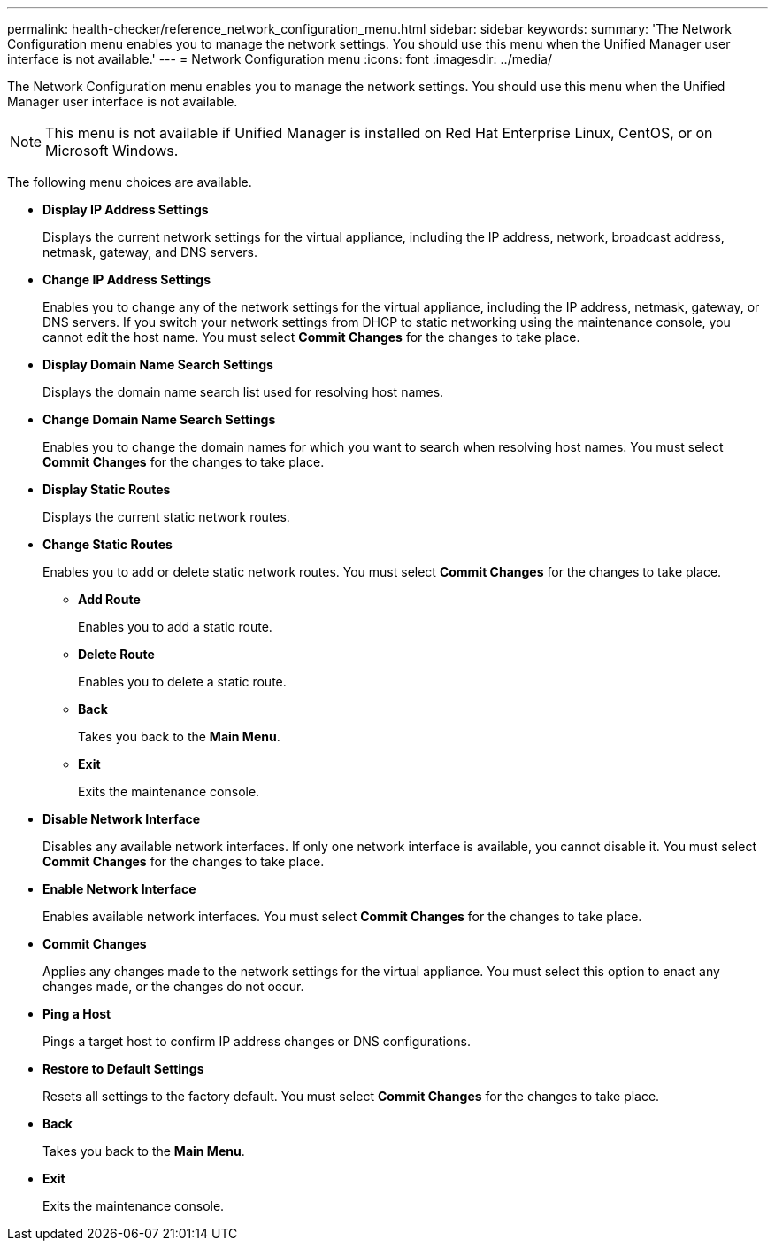 ---
permalink: health-checker/reference_network_configuration_menu.html
sidebar: sidebar
keywords: 
summary: 'The Network Configuration menu enables you to manage the network settings. You should use this menu when the Unified Manager user interface is not available.'
---
= Network Configuration menu
:icons: font
:imagesdir: ../media/

[.lead]
The Network Configuration menu enables you to manage the network settings. You should use this menu when the Unified Manager user interface is not available.

[NOTE]
====
This menu is not available if Unified Manager is installed on Red Hat Enterprise Linux, CentOS, or on Microsoft Windows.
====

The following menu choices are available.

* *Display IP Address Settings*
+
Displays the current network settings for the virtual appliance, including the IP address, network, broadcast address, netmask, gateway, and DNS servers.

* *Change IP Address Settings*
+
Enables you to change any of the network settings for the virtual appliance, including the IP address, netmask, gateway, or DNS servers. If you switch your network settings from DHCP to static networking using the maintenance console, you cannot edit the host name. You must select *Commit Changes* for the changes to take place.

* *Display Domain Name Search Settings*
+
Displays the domain name search list used for resolving host names.

* *Change Domain Name Search Settings*
+
Enables you to change the domain names for which you want to search when resolving host names. You must select *Commit Changes* for the changes to take place.

* *Display Static Routes*
+
Displays the current static network routes.

* *Change Static Routes*
+
Enables you to add or delete static network routes. You must select *Commit Changes* for the changes to take place.

 ** *Add Route*
+
Enables you to add a static route.

 ** *Delete Route*
+
Enables you to delete a static route.

 ** *Back*
+
Takes you back to the *Main Menu*.

 ** *Exit*
+
Exits the maintenance console.

* *Disable Network Interface*
+
Disables any available network interfaces. If only one network interface is available, you cannot disable it. You must select *Commit Changes* for the changes to take place.

* *Enable Network Interface*
+
Enables available network interfaces. You must select *Commit Changes* for the changes to take place.

* *Commit Changes*
+
Applies any changes made to the network settings for the virtual appliance. You must select this option to enact any changes made, or the changes do not occur.

* *Ping a Host*
+
Pings a target host to confirm IP address changes or DNS configurations.

* *Restore to Default Settings*
+
Resets all settings to the factory default. You must select *Commit Changes* for the changes to take place.

* *Back*
+
Takes you back to the *Main Menu*.

* *Exit*
+
Exits the maintenance console.
